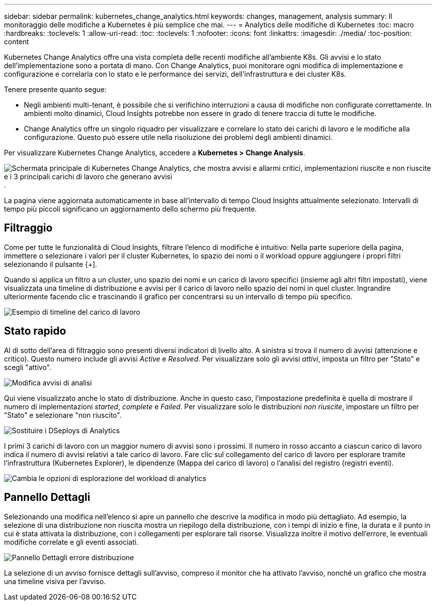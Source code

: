 ---
sidebar: sidebar 
permalink: kubernetes_change_analytics.html 
keywords: changes, management, analysis 
summary: Il monitoraggio delle modifiche a Kubernetes è più semplice che mai. 
---
= Analytics delle modifiche di Kubernetes
:toc: macro
:hardbreaks:
:toclevels: 1
:allow-uri-read: 
:toc: 
:toclevels: 1
:nofooter: 
:icons: font
:linkattrs: 
:imagesdir: ./media/
:toc-position: content


[role="lead"]
Kubernetes Change Analytics offre una vista completa delle recenti modifiche all'ambiente K8s. Gli avvisi e lo stato dell'implementazione sono a portata di mano. Con Change Analytics, puoi monitorare ogni modifica di implementazione e configurazione e correlarla con lo stato e le performance dei servizi, dell'infrastruttura e dei cluster K8s.

Tenere presente quanto segue:

* Negli ambienti multi-tenant, è possibile che si verifichino interruzioni a causa di modifiche non configurate correttamente. In ambienti molto dinamici, Cloud Insights potrebbe non essere in grado di tenere traccia di tutte le modifiche.
* Change Analytics offre un singolo riquadro per visualizzare e correlare lo stato dei carichi di lavoro e le modifiche alla configurazione. Questo può essere utile nella risoluzione dei problemi degli ambienti dinamici.


Per visualizzare Kubernetes Change Analytics, accedere a *Kubernetes > Change Analysis*.

image:ChangeAnalytitcs_Main_Screen.png["Schermata principale di Kubernetes Change Analytics, che mostra avvisi e allarmi critici, implementazioni riuscite e non riuscite e i 3 principali carichi di lavoro che generano avvisi"].

La pagina viene aggiornata automaticamente in base all'intervallo di tempo Cloud Insights attualmente selezionato.  Intervalli di tempo più piccoli significano un aggiornamento dello schermo più frequente.



== Filtraggio

Come per tutte le funzionalità di Cloud Insights, filtrare l'elenco di modifiche è intuitivo: Nella parte superiore della pagina, immettere o selezionare i valori per il cluster Kubernetes, lo spazio dei nomi o il workload oppure aggiungere i propri filtri selezionando il pulsante {+].

Quando si applica un filtro a un cluster, uno spazio dei nomi e un carico di lavoro specifici (insieme agli altri filtri impostati), viene visualizzata una timeline di distribuzione e avvisi per il carico di lavoro nello spazio dei nomi in quel cluster. Ingrandire ulteriormente facendo clic e trascinando il grafico per concentrarsi su un intervallo di tempo più specifico.

image:ChangeAnalytitcs_Filtered_Timeline.png["Esempio di timeline del carico di lavoro"]



== Stato rapido

Al di sotto dell'area di filtraggio sono presenti diversi indicatori di livello alto. A sinistra si trova il numero di avvisi (attenzione e critico). Questo numero include gli avvisi _Active_ e _Resolved_. Per visualizzare solo gli avvisi _attivi_, imposta un filtro per "Stato" e scegli "attivo".

image:ChangeAnalytitcs_Alerts.png["Modifica avvisi di analisi"]

Qui viene visualizzato anche lo stato di distribuzione. Anche in questo caso, l'impostazione predefinita è quella di mostrare il numero di implementazioni _started_, _complete_ e _Failed_. Per visualizzare solo le distribuzioni _non riuscite_, impostare un filtro per "Stato" e selezionare "non riuscito".

image:ChangeAnalytitcs_Deploys.png["Sostituire i DSeploys di Analytics"]

I primi 3 carichi di lavoro con un maggior numero di avvisi sono i prossimi. Il numero in rosso accanto a ciascun carico di lavoro indica il numero di avvisi relativi a tale carico di lavoro. Fare clic sul collegamento del carico di lavoro per esplorare tramite l'infrastruttura (Kubernetes Explorer), le dipendenze (Mappa del carico di lavoro) o l'analisi del registro (registri eventi).

image:ChangeAnalytitcs_ExploreWorkloadAlerts.png["Cambia le opzioni di esplorazione del workload di analytics"]



== Pannello Dettagli

Selezionando una modifica nell'elenco si apre un pannello che descrive la modifica in modo più dettagliato. Ad esempio, la selezione di una distribuzione non riuscita mostra un riepilogo della distribuzione, con i tempi di inizio e fine, la durata e il punto in cui è stata attivata la distribuzione, con i collegamenti per esplorare tali risorse. Visualizza inoltre il motivo dell'errore, le eventuali modifiche correlate e gli eventi associati.

image:ChangeAnalytitcs_DeployDetailPanel.png["Pannello Dettagli errore distribuzione"]

La selezione di un avviso fornisce dettagli sull'avviso, compreso il monitor che ha attivato l'avviso, nonché un grafico che mostra una timeline visiva per l'avviso.
